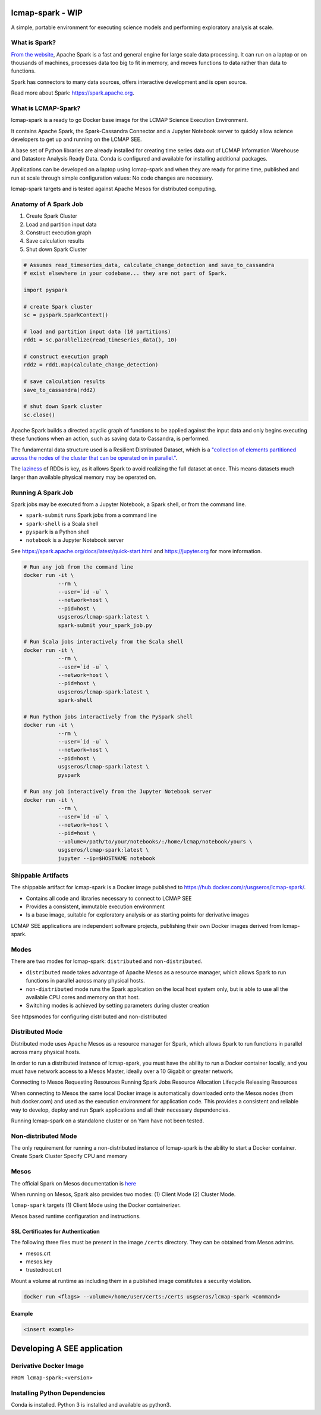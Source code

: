 lcmap-spark  - WIP
==================

A simple, portable environment for executing science models and performing exploratory analysis at scale.

What is Spark?
--------------
`From the website <https://spark.apache.org/>`_, Apache Spark is a fast and general engine for large scale data processing.  It can run on a laptop or on thousands of machines, processes data too big to fit in memory, and moves functions to data rather than data to functions.

Spark has connectors to many data sources, offers interactive development and is open source.

Read more about Spark: https://spark.apache.org.

What is LCMAP-Spark?
--------------------
lcmap-spark is a ready to go Docker base image for the LCMAP Science Execution Environment.

It contains Apache Spark, the Spark-Cassandra Connector and a Jupyter Notebook server to quickly allow science developers to get up and running on the LCMAP SEE.

A base set of Python libraries are already installed for creating time series data out of LCMAP Information Warehouse and Datastore Analysis Ready Data.  Conda is configured and available for installing additional packages.

Applications can be developed on a laptop using lcmap-spark and when they are ready for prime time, published and run at scale through simple configuration values: No code changes are necessary.

lcmap-spark targets and is tested against Apache Mesos for distributed computing.

Anatomy of A Spark Job
----------------------
1. Create Spark Cluster
2. Load and partition input data
3. Construct execution graph
4. Save calculation results
5. Shut down Spark Cluster

.. code-block:: python

   # Assumes read_timeseries_data, calculate_change_detection and save_to_cassandra
   # exist elsewhere in your codebase... they are not part of Spark.

   import pyspark

   # create Spark cluster
   sc = pyspark.SparkContext()

   # load and partition input data (10 partitions)
   rdd1 = sc.parallelize(read_timeseries_data(), 10)

   # construct execution graph
   rdd2 = rdd1.map(calculate_change_detection)

   # save calculation results
   save_to_cassandra(rdd2)

   # shut down Spark cluster
   sc.close()

Apache Spark builds a directed acyclic graph of functions to be applied against the input data and only begins executing these functions when an action, such as saving data to Cassandra, is performed.

The fundamental data structure used is a Resilient Distributed Dataset, which is a `"collection of elements partitioned across the nodes of the cluster that can be operated on in parallel." <https://spark.apache.org/docs/latest/rdd-programming-guide.html>`_.

The `laziness <https://en.wikipedia.org/wiki/Lazy_evaluation>`_ of RDDs is key, as it allows Spark to avoid realizing the full dataset at once.  This means datasets much larger than available physical memory may be operated on.

Running A Spark Job
-------------------
Spark jobs may be executed from a Jupyter Notebook, a Spark shell, or from the command line.

* ``spark-submit`` runs Spark jobs from a command line
* ``spark-shell`` is a Scala shell
* ``pyspark`` is a Python shell
* ``notebook`` is a Jupyter Notebook server

See https://spark.apache.org/docs/latest/quick-start.html and https://jupyter.org for more information.

.. code-block:: bash

    # Run any job from the command line
    docker run -it \
               --rm \
               --user=`id -u` \
               --network=host \
               --pid=host \
               usgseros/lcmap-spark:latest \
               spark-submit your_spark_job.py

    # Run Scala jobs interactively from the Scala shell
    docker run -it \
               --rm \
               --user=`id -u` \
               --network=host \
               --pid=host \
               usgseros/lcmap-spark:latest \
               spark-shell

    # Run Python jobs interactively from the PySpark shell
    docker run -it \
               --rm \
               --user=`id -u` \
               --network=host \
               --pid=host \
               usgseros/lcmap-spark:latest \
               pyspark

    # Run any job interactively from the Jupyter Notebook server
    docker run -it \
               --rm \
               --user=`id -u` \
               --network=host \
               --pid=host \
               --volume=/path/to/your/notebooks/:/home/lcmap/notebook/yours \
               usgseros/lcmap-spark:latest \
               jupyter --ip=$HOSTNAME notebook

               
Shippable Artifacts
-------------------
The shippable artifact for lcmap-spark is a Docker image published to https://hub.docker.com/r/usgseros/lcmap-spark/.

* Contains all code and libraries necessary to connect to LCMAP SEE
* Provides a consistent, immutable execution environment
* Is a base image, suitable for exploratory analysis or as starting points for derivative images

LCMAP SEE applications are independent software projects, publishing their own Docker images derived from lcmap-spark.


Modes
-----
There are two modes for lcmap-spark: ``distributed`` and ``non-distributed``.

* ``distributed`` mode takes advantage of Apache Mesos as a resource manager, which allows Spark to run functions in parallel across many physical hosts.
* ``non-distributed`` mode runs the Spark application on the local host system only, but is able to use all the available CPU cores and memory on that host.
* Switching modes is achieved by setting parameters during cluster creation

See httpsmodes for configuring distributed and non-distributed 
  
               
Distributed Mode
----------------
Distributed mode uses Apache Mesos as a resource manager for Spark, which allows Spark to run functions in parallel across many physical hosts.

In order to run a distributed instance of lcmap-spark, you must have the ability to run a Docker container locally, and you must have network access to a Mesos Master, ideally over a 10 Gigabit or greater network.  

Connecting to Mesos
Requesting Resources
Running Spark Jobs
Resource Allocation Lifecycle
Releasing Resources

When connecting to Mesos the same local Docker image is automatically downloaded onto the Mesos nodes (from hub.docker.com) and used as the execution environment for application code.  This provides a consistent and reliable way to develop, deploy and run Spark applications and all their necessary dependencies.

Running lcmap-spark on a standalone cluster or on Yarn have not been tested.


Non-distributed Mode
--------------------
The only requirement for running a non-distributed instance of lcmap-spark is the ability to start a Docker container.
Create Spark Cluster
Specify CPU and memory 


Mesos
-----
The official Spark on Mesos documentation is `here <https://spark.apache.org/docs/latest/running-on-mesos.html>`_

When running on Mesos, Spark also provides two modes: (1) Client Mode (2) Cluster Mode.

``lcmap-spark`` targets (1) Client Mode using the Docker containerizer.

Mesos based runtime configuration and instructions.

SSL Certificates for Authentication
~~~~~~~~~~~~~~~~~~~~~~~~~~~~~~~~~~~
The following three files must be present in the image ``/certs`` directory.  They can be obtained from
Mesos admins.

* mesos.crt
* mesos.key
* trustedroot.crt

Mount a volume at runtime as including them in a published image constitutes a security violation.

.. code-block:: bash

    docker run <flags> --volume=/home/user/certs:/certs usgseros/lcmap-spark <command>

Example
~~~~~~~

.. code-block:: bash

    <insert example>



Developing A SEE application
============================


Derivative Docker Image
-----------------------

``FROM lcmap-spark:<version>``


Installing Python Dependencies
------------------------------
Conda is installed.
Python 3 is installed and available as python3.
